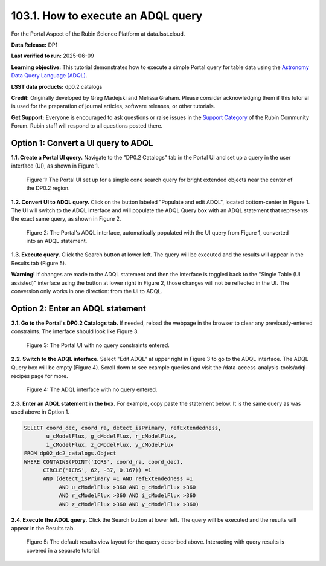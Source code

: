 .. _portal-103-1:

###################################
103.1. How to execute an ADQL query
###################################

For the Portal Aspect of the Rubin Science Platform at data.lsst.cloud.

**Data Release:** DP1

**Last verified to run:** 2025-06-09

**Learning objective:** This tutorial demonstrates how to execute a simple Portal query for table data using the `Astronomy Data Query Language (ADQL) <https://www.ivoa.net/documents/latest/ADQL.html>`_.

**LSST data products:** dp0.2 catalogs

**Credit:** Originally developed by Greg Madejski and Melissa Graham. Please consider acknowledging them if this tutorial is used for the preparation of journal articles, software releases, or other tutorials.

**Get Support:** Everyone is encouraged to ask questions or raise issues in the `Support Category <https://community.lsst.org/c/support/6>`_ of the Rubin Community Forum.
Rubin staff will respond to all questions posted there.


.. _portal-103-1-S1:

                                       
====================================
Option 1: Convert a UI query to ADQL
====================================
                                        
**1.1. Create a Portal UI query.**
Navigate to the "DP0.2 Catalogs" tab in the Portal UI and set up a query in the user interface (UI), as shown in Figure 1.

.. figure:: images/portal-103-1-1.png
    :name: portal-103-1-1
    :alt: The Portal UI with a spatial query for bright, extended objects set up.

    Figure 1: The Portal UI set up for a simple cone search query for bright extended objects near the center of the DP0.2 region.


**1.2. Convert UI to ADQL query.**
Click on the button labeled "Populate and edit ADQL", located bottom-center in Figure 1.
The UI will switch to the ADQL interface and will populate the ADQL Query box with an ADQL statement that represents the exact same query, as shown in Figure 2.

.. figure:: images/portal-103-1-2.png
    :name: portal-103-1-2
    :alt: The Portal UI with a spatial query for bright, extended objects converted from the UI to ADQL.

    Figure 2: The Portal's ADQL interface, automatically populated with the UI query from Figure 1, converted into an ADQL statement.


**1.3. Execute query.**
Click the Search button at lower left.
The query will be executed and the results will appear in the Results tab (Figure 5).

**Warning!**
If changes are made to the ADQL statement and then the interface is toggled back to the "Single Table (UI assisted)" interface using the button at lower right in Figure 2,
those changes will not be reflected in the UI.
The conversion only works in one direction: from the UI to ADQL.


=================================
Option 2: Enter an ADQL statement
=================================

**2.1. Go to the Portal's DP0.2 Catalogs tab.**
If needed, reload the webpage in the browser to clear any previously-entered constraints.
The interface should look like Figure 3.

.. figure:: images/portal-103-1-3.png
    :name: portal-103-1-3
    :alt: The Portal UI with no constraints set.

    Figure 3: The Portal UI with no query constraints entered.


**2.2. Switch to the ADQL interface.** 
Select "Edit ADQL" at upper right in Figure 3 to go to the ADQL interface.
The ADQL Query box will be empty (Figure 4).
Scroll down to see example queries and visit the /data-access-analysis-tools/adql-recipes page for more.

.. figure:: images/portal-103-1-4.png
    :name: portal-103-1-4
    :alt: The ADQL interface with no query entered.

    Figure 4: The ADQL interface with no query entered.


**2.3. Enter an ADQL statement in the box.**
For example, copy paste the statement below.
It is the same query as was used above in Option 1.

.. code-block:: SQL

  SELECT coord_dec, coord_ra, detect_isPrimary, refExtendedness, 
         u_cModelFlux, g_cModelFlux, r_cModelFlux, 
         i_cModelFlux, z_cModelFlux, y_cModelFlux 
  FROM dp02_dc2_catalogs.Object 
  WHERE CONTAINS(POINT('ICRS', coord_ra, coord_dec), 
        CIRCLE('ICRS', 62, -37, 0.167)) =1 
        AND (detect_isPrimary =1 AND refExtendedness =1 
             AND u_cModelFlux >360 AND g_cModelFlux >360 
             AND r_cModelFlux >360 AND i_cModelFlux >360 
             AND z_cModelFlux >360 AND y_cModelFlux >360)


**2.4. Execute the ADQL query.**
Click the Search button at lower left.
The query will be executed and the results will appear in the Results tab.


.. figure:: images/portal-103-1-5.png
    :name: portal-103-1-5
    :alt: Default search results from a query.

    Figure 5: The default results view layout for the query described above. Interacting with query results is covered in a separate tutorial.

